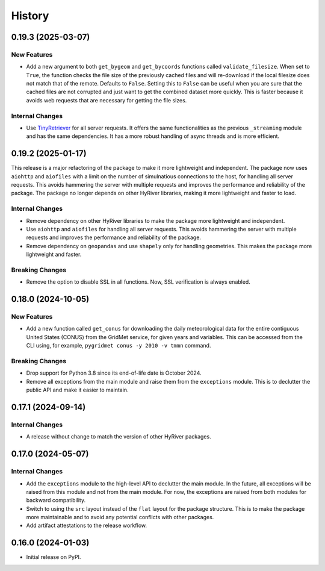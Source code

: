 =======
History
=======

0.19.3 (2025-03-07)
-------------------

New Features
~~~~~~~~~~~~
- Add a new argument to both ``get_bygeom`` and ``get_bycoords`` functions
  called ``validate_filesize``. When set to ``True``, the
  function checks the file size of the previously
  cached files and will re-download if the local filesize does not match
  that of the remote. Defaults to ``False``. Setting this to ``False``
  can be useful when you are sure that the cached files are not corrupted and just
  want to get the combined dataset more quickly. This is faster because it avoids
  web requests that are necessary for getting the file sizes.

Internal Changes
~~~~~~~~~~~~~~~~
- Use `TinyRetriever <https://github.com/cheginit/tiny-retriever>`__ for
  all server requests. It offers the same functionalities as the previous
  ``_streaming`` module and has the same dependencies. It has a more robust
  handling of async threads and is more efficient.

0.19.2 (2025-01-17)
-------------------

This release is a major refactoring of the package to make it more lightweight
and independent. The package now uses ``aiohttp`` and ``aiofiles`` with a limit
on the number of simulnatious connections to the host, for handling
all server requests. This avoids hammering the server with multiple requests and
improves the performance and reliability of the package. The package no longer
depends on other HyRiver libraries, making it more lightweight and faster to load.

Internal Changes
~~~~~~~~~~~~~~~~
- Remove dependency on other HyRiver libraries to make the package more
  lightweight and independent.
- Use ``aiohttp`` and ``aiofiles`` for handling all server requests.
  This avoids hammering the server with multiple requests and improves
  the performance and reliability of the package.
- Remove dependency on ``geopandas`` and use ``shapely`` only for handling
  geometries. This makes the package more lightweight and faster.

Breaking Changes
~~~~~~~~~~~~~~~~
- Remove the option to disable SSL in all functions. Now, SSL verification
  is always enabled.

0.18.0 (2024-10-05)
-------------------

New Features
~~~~~~~~~~~~
- Add a new function called ``get_conus`` for downloading the daily
  meteorological data for the entire contiguous United States (CONUS) from
  the GridMet service, for given years and variables. This can be accessed
  from the CLI using, for example, ``pygridmet conus -y 2010 -v tmmn`` command.

Breaking Changes
~~~~~~~~~~~~~~~~
- Drop support for Python 3.8 since its end-of-life date is October 2024.
- Remove all exceptions from the main module and raise them from the
  ``exceptions`` module. This is to declutter the public API and make
  it easier to maintain.

0.17.1 (2024-09-14)
-------------------

Internal Changes
~~~~~~~~~~~~~~~~
- A release without change to match the version of other HyRiver packages.

0.17.0 (2024-05-07)
-------------------

Internal Changes
~~~~~~~~~~~~~~~~
- Add the ``exceptions`` module to the high-level API to declutter
  the main module. In the future, all exceptions will be raised from
  this module and not from the main module. For now, the exceptions
  are raised from both modules for backward compatibility.
- Switch to using the ``src`` layout instead of the ``flat`` layout
  for the package structure. This is to make the package more
  maintainable and to avoid any potential conflicts with other
  packages.
- Add artifact attestations to the release workflow.

0.16.0 (2024-01-03)
-------------------

- Initial release on PyPI.
